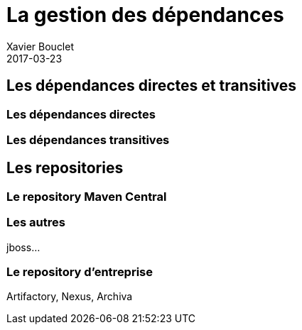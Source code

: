 = La gestion des dépendances
Xavier Bouclet
2017-03-23
:jbake-type: page
:jbake-tags: documentation, manual
:jbake-status: published

== Les dépendances directes et transitives

=== Les dépendances directes

=== Les dépendances transitives

== Les repositories

=== Le repository Maven Central

=== Les autres

jboss...

=== Le repository d'entreprise

Artifactory, Nexus, Archiva
